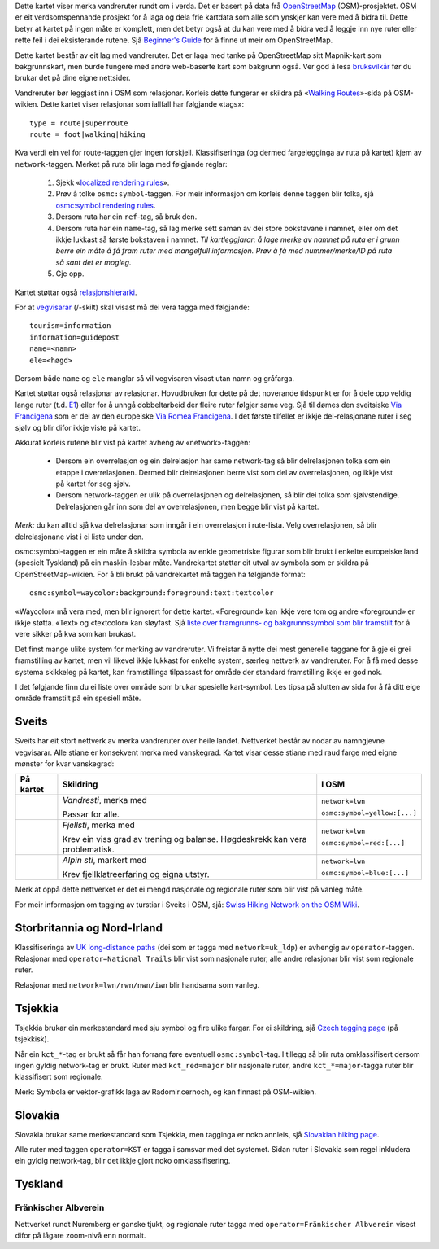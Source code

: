 .. subpage:: about Om kartet

Dette kartet viser merka vandreruter rundt om i verda. Det er basert på data frå OpenStreetMap_ (OSM)-prosjektet. OSM er eit verdsomspennande prosjekt for å laga og dela frie kartdata som alle som ynskjer kan vere med å bidra til. Dette betyr at kartet på ingen måte er komplett, men det betyr også at du kan vere med å bidra ved å leggje inn nye ruter eller rette feil i dei eksisterande rutene. Sjå `Beginner's Guide`_ for å finne ut meir om OpenStreetMap.

Dette kartet består av eit lag med vandreruter. Det er laga med tanke på OpenStreetMap sitt Mapnik-kart som bakgrunnskart, men burde fungere med andre web-baserte kart som bakgrunn også. Ver god å lesa `bruksvilkår`_ før du brukar det på dine eigne nettsider.

.. _OpenStreetMap: http://www.openstreetmap.org
.. _`Beginner's Guide`: http://wiki.openstreetmap.org/wiki/Beginners%27_Guide
.. _`bruksvilkår`: copyright

.. subpage:: rendering Framstilling av OSM-data

Vandreruter bør leggjast inn i OSM som relasjonar. Korleis dette fungerar er skildra på «`Walking Routes`_»-sida på OSM-wikien. Dette kartet viser relasjonar som iallfall har følgjande «tags»:

::

    type = route|superroute
    route = foot|walking|hiking


Kva verdi ein vel for route-taggen gjer ingen forskjell. Klassifiseringa (og dermed fargelegginga av ruta på kartet) kjem av ``network``-taggen. Merket på ruta blir laga med følgjande reglar:

 1. Sjekk «`localized rendering rules`_».
 2. Prøv å tolke ``osmc:symbol``-taggen. For meir informasjon om korleis denne taggen blir tolka, sjå `osmc:symbol rendering rules`_.
 3. Dersom ruta har ein ``ref``-tag, så bruk den.
 4. Dersom ruta har ein ``name``-tag, så lag merke sett saman av dei store bokstavane i namnet, eller om det ikkje lukkast så første bokstaven i namnet.
    *Til kartleggjarar: å lage merke av namnet på ruta er i grunn berre ein måte å få fram ruter med mangelfull informasjon. Prøv å få med nummer/merke/ID på ruta så sant det er mogleg.*
 5. Gje opp. 

Kartet støttar også `relasjonshierarki`_.

For at vegvisarar_ (/-skilt) skal visast må dei vera tagga med følgjande:

::

    tourism=information
    information=guidepost
    name=<namn>
    ele=<høgd>

Dersom både ``name`` og ``ele`` manglar så vil vegvisaren visast utan namn og gråfarga.

.. _`Walking Routes`: http://wiki.openstreetmap.org/wiki/Walking_Routes
.. _`localized rendering rules`: rendering/local_rules
.. _`osmc:symbol rendering rules`: rendering/osmc_symbol
.. _`relasjonshierarki`: rendering/hierarchies
.. _vegvisarar: http://wiki.openstreetmap.org/wiki/Tag:information%3Dguidepost


.. subpage:: rendering/hierarchies Relasjonshierarki

Kartet støttar også relasjonar av relasjonar. Hovudbruken for dette på det noverande tidspunkt er for å dele opp veldig lange ruter (t.d. E1_) eller for å unngå dobbeltarbeid der fleire ruter følgjer same veg. Sjå til dømes den sveitsiske `Via Francigena`_ som er del av den europeiske `Via Romea Francigena`_. I det første tilfellet er ikkje del-relasjonane ruter i seg sjølv og blir difor ikkje viste på kartet.

Akkurat korleis rutene blir vist på kartet avheng av «network»-taggen:

  * Dersom ein overrelasjon og ein delrelasjon har same network-tag så blir delrelasjonen tolka som ein etappe i overrelasjonen. Dermed blir delrelasjonen berre vist som del av overrelasjonen, og ikkje vist på kartet for seg sjølv.
  * Dersom network-taggen er ulik på overrelasjonen og delrelasjonen, så blir dei tolka som sjølvstendige. Delrelasjonen går inn som del av overrelasjonen, men begge blir vist på kartet.

*Merk:* du kan alltid sjå kva delrelasjonar som inngår i ein overrelasjon i rute-lista. Velg overrelasjonen, så blir delrelasjonane vist i ei liste under den.

.. _E1: /route/European%20walking%20route%20E1
.. _`Via Francigena`: /route/Via%20Francigena,%20Swiss%20part
.. _`Via Romea Francigena`: /route/Via%20Romea%20Francigena

.. subpage:: rendering/osmc_symbol osmc:symbol-taggen

osmc:symbol-taggen er ein måte å skildra symbola av enkle geometriske figurar som blir brukt i enkelte europeiske land (spesielt Tyskland) på ein maskin-lesbar måte. Vandrekartet støttar eit utval av symbola som er skildra på OpenStreetMap-wikien. For å bli brukt på vandrekartet må taggen ha følgjande format:


::

  osmc:symbol=waycolor:background:foreground:text:textcolor

«Waycolor» må vera med, men blir ignorert for dette kartet. «Foreground» kan ikkje vere tom og andre «foreground» er ikkje støtta. «Text» og «textcolor» kan sløyfast. Sjå `liste over framgrunns- og bakgrunnssymbol som blir framstilt`_ for å vere sikker på kva som kan brukast.

.. _`liste over framgrunns- og bakgrunnssymbol som blir framstilt`: ../osmc_symbol_legende

.. subpage:: rendering/local_rules Tilpassa framstilling

Det finst mange ulike system for merking av vandreruter. Vi freistar å nytte dei mest generelle taggane for å gje ei grei framstilling av kartet, men vil likevel ikkje lukkast for enkelte system, særleg nettverk av vandreruter. For å få med desse systema skikkeleg på kartet, kan framstillinga tilpassast for område der standard framstilling ikkje er god nok.

I det følgjande finn du ei liste over område som brukar spesielle kart-symbol. Les tipsa på slutten av sida for å få ditt eige område framstilt på ein spesiell måte.

Sveits
======

Sveits har eit stort nettverk av merka vandreruter over heile landet. Nettverket består av nodar av namngjevne vegvisarar. Alle stiane er konsekvent merka med vanskegrad. Kartet visar desse stiane med raud farge med eigne mønster for kvar vanskegrad:

+----------+-----------------------------------------+------------------------------+
|På kartet | Skildring                               | I OSM                        |
+==========+=========================================+==============================+
||routestd|| *Vandresti*, merka med |diamond|        | ``network=lwn``              |
|          |                                         |                              |
|          | Passar for alle.                        | ``osmc:symbol=yellow:[...]`` |
+----------+-----------------------------------------+------------------------------+
||routemnt|| *Fjellsti*, merka med |whitered|        | ``network=lwn``              |
|          |                                         |                              |
|          | Krev ein viss grad av trening           | ``osmc:symbol=red:[...]``    |
|          | og balanse.                             |                              |
|          | Høgdeskrekk kan vera problematisk.      |                              |
+----------+-----------------------------------------+------------------------------+
||routealp|| *Alpin sti*, markert med |whiteblue|    | ``network=lwn``              |
|          |                                         |                              |
|          | Krev fjellklatreerfaring og             | ``osmc:symbol=blue:[...]``   |
|          | eigna utstyr.                           |                              |
+----------+-----------------------------------------+------------------------------+

Merk at oppå dette nettverket er det ei mengd nasjonale og regionale ruter som blir vist på vanleg måte.

For meir informasjon om tagging av turstiar i Sveits i OSM, sjå: `Swiss Hiking Network on the OSM Wiki`_.

Storbritannia og Nord-Irland
============================

Klassifiseringa av `UK long-distance paths`_ (dei som er tagga med ``network=uk_ldp``) er avhengig av ``operator``-taggen. Relasjonar med ``operator=National Trails`` blir vist som nasjonale ruter, alle andre relasjonar blir vist som regionale ruter.

Relasjonar med ``network=lwn/rwn/nwn/iwn`` blir handsama som vanleg.

Tsjekkia
========

Tsjekkia brukar ein merkestandard med sju symbol og fire ulike fargar. For ei skildring, sjå `Czech tagging page`_ (på tsjekkisk).

Når ein ``kct_*``-tag er brukt så får han forrang føre eventuell ``osmc:symbol``-tag. I tillegg så blir ruta omklassifisert dersom ingen gyldig network-tag er brukt. Ruter med ``kct_red=major`` blir nasjonale ruter, andre ``kct_*=major``-tagga ruter blir klassifisert som regionale.

Merk: Symbola er vektor-grafikk laga av Radomir.cernoch, og kan finnast på OSM-wikien.

Slovakia
========

Slovakia brukar same merkestandard som Tsjekkia, men tagginga er noko annleis, sjå `Slovakian hiking page`_.

Alle ruter med taggen ``operator=KST`` er tagga i samsvar med det systemet. Sidan ruter i Slovakia som regel inkludera ein gyldig network-tag, blir det ikkje gjort noko omklassifisering.

Tyskland
========

Fränkischer Albverein
---------------------

Nettverket rundt Nuremberg er ganske tjukt, og regionale ruter tagga med ``operator=Fränkischer Albverein`` visest difor på lågare zoom-nivå enn normalt.

.. |routestd|  image:: {{MEDIA_URL}}/img/route_std.png
.. |routemnt|  image:: {{MEDIA_URL}}/img/route_mnt.png
.. |routealp|  image:: {{MEDIA_URL}}/img/route_alp.png
.. |diamond|   image:: {{MEDIA_URL}}/img/yellow_diamond.png
.. |whitered|  image:: {{MEDIA_URL}}/img/white_red_white.png
.. |whiteblue| image:: {{MEDIA_URL}}/img/white_blue_white.png
.. _`Swiss Hiking Network on the OSM Wiki`: http://wiki.openstreetmap.org/wiki/EN:Switzerland/HikingNetwork
.. _`UK long-distance paths`: http://wiki.openstreetmap.org/wiki/WikiProject_United_Kingdom_Long_Distance_Paths
.. _`Czech tagging page`: http://wiki.openstreetmap.org/wiki/WikiProject_Czech_Republic/Editing_Standards_and_Conventions#Doporu.C4.8Den.C3.A9_typy_cest
.. _`Slovakian hiking page`: http://wiki.openstreetmap.org/wiki/WikiProject_Slovakia/Hiking_routes

